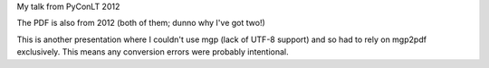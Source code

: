 My talk from PyConLT 2012

The PDF is also from 2012 (both of them; dunno why I've got two!)

This is another presentation where I couldn't use mgp (lack of UTF-8
support) and so had to rely on mgp2pdf exclusively.  This means any
conversion errors were probably intentional.
